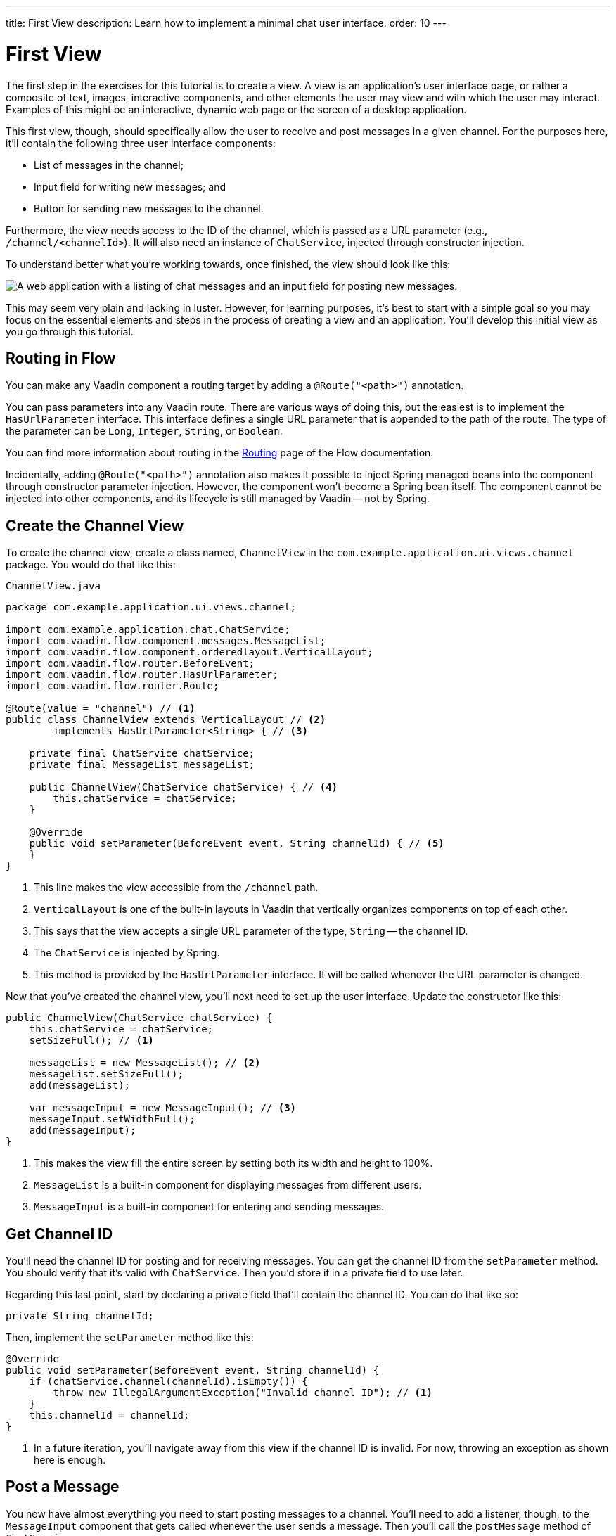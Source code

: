 ---
title: First View
description: Learn how to implement a minimal chat user interface.
order: 10
---

= [since:com.vaadin:vaadin@V24.4]#First View#

The first step in the exercises for this tutorial is to create a view. A view is an application's user interface page, or rather a composite of text, images, interactive components, and other elements the user may view and with which the user may interact.  Examples of this might be an interactive, dynamic web page or the screen of a desktop application.

This first view, though, should specifically allow the user to receive and post messages in a given channel. For the purposes here, it'll contain the following three user interface components:

- List of messages in the channel;
- Input field for writing new messages; and
- Button for sending new messages to the channel.

Furthermore, the view needs access to the ID of the channel, which is passed as a URL parameter (e.g., `/channel/<channelId>`). It will also need an instance of [classname]`ChatService`, injected through constructor injection.

To understand better what you're working towards, once finished, the view should look like this:

image::images/channel-view.png[A web application with a listing of chat messages and an input field for posting new messages.]

This may seem very plain and lacking in luster. However, for learning purposes, it's best to start with a simple goal so you may focus on the essential elements and steps in the process of creating a view and an application. You'll develop this initial view as you go through this tutorial.


== Routing in Flow

You can make any Vaadin component a routing target by adding a `@Route("<path>")` annotation. 

// RUSSELL: a minor explanation of "routing" would be good.  Also, where or to what would this be added?  SEE Hilla first-view paragraph starting at line 26.

You can pass parameters into any Vaadin route. There are various ways of doing this, but the easiest is to implement the [interfacename]`HasUrlParameter` interface. This interface defines a single URL parameter that is appended to the path of the route. The type of the parameter can be `Long`, `Integer`, `String`, or `Boolean`.

You can find more information about routing in the <<{articles}/flow/routing,Routing>> page of the Flow documentation.

Incidentally, adding `@Route("<path>")` annotation also makes it possible to inject Spring managed beans into the component through constructor parameter injection. However, the component won't become a Spring bean itself. The component cannot be injected into other components, and its lifecycle is still managed by Vaadin -- not by Spring.

// RUSSELL: I know we're assuming Java developer experience, but I'd like to have explanations of beans, managed beans, and Spring.


== Create the Channel View

To create the channel view, create a class named, [classname]`ChannelView` in the [packagename]`com.example.application.ui.views.channel` package. You would do that like this: 

// RUSSELL: Where would this go specifically? It could just be a comment like "in your development environment."

.`ChannelView.java`
[source, java]
----
package com.example.application.ui.views.channel;

import com.example.application.chat.ChatService;
import com.vaadin.flow.component.messages.MessageList;
import com.vaadin.flow.component.orderedlayout.VerticalLayout;
import com.vaadin.flow.router.BeforeEvent;
import com.vaadin.flow.router.HasUrlParameter;
import com.vaadin.flow.router.Route;

@Route(value = "channel") // <1>
public class ChannelView extends VerticalLayout // <2>
        implements HasUrlParameter<String> { // <3>

    private final ChatService chatService;
    private final MessageList messageList;

    public ChannelView(ChatService chatService) { // <4>
        this.chatService = chatService;
    }

    @Override
    public void setParameter(BeforeEvent event, String channelId) { // <5>
    }
}
----
<1> This line makes the view accessible from the `/channel` path.
<2> `VerticalLayout` is one of the built-in layouts in Vaadin that vertically organizes components on top of each other.
<3> This says that the view accepts a single URL parameter of the type, `String` -- the channel ID.
<4> The `ChatService` is injected by Spring.
<5> This method is provided by the `HasUrlParameter` interface. It will be called whenever the URL parameter is changed.

Now that you've created the channel view, you'll next need to set up the user interface. Update the constructor like this:

// RUSSELL: What is the constructor, or rather, where is it? Is it contained in the examples above? Which one? above minimized.  expand now.

[source,java]
----
public ChannelView(ChatService chatService) {
    this.chatService = chatService;
    setSizeFull(); // <1>

    messageList = new MessageList(); // <2>
    messageList.setSizeFull();
    add(messageList);

    var messageInput = new MessageInput(); // <3>
    messageInput.setWidthFull();
    add(messageInput);
}
----
<1> This makes the view fill the entire screen by setting both its width and height to 100%.
<2> `MessageList` is a built-in component for displaying messages from different users.
<3> `MessageInput` is a built-in component for entering and sending messages.


== Get Channel ID

You'll need the channel ID for posting and for receiving messages. You can get the channel ID from the [methodname]`setParameter` method. You should verify that it's valid with [classname]`ChatService`. Then you'd store it in a private field to use later.

Regarding this last point, start by declaring a private field that'll contain the channel ID. You can do that like so:

// RUSSELL: Again, where does this go?  Maybe a simple screenshot would resolve my "where" questions.

[source,java]
----
private String channelId;
----

Then, implement the [methodname]`setParameter` method like this:

[source,java]
----
@Override
public void setParameter(BeforeEvent event, String channelId) {
    if (chatService.channel(channelId).isEmpty()) {
        throw new IllegalArgumentException("Invalid channel ID"); // <1>
    }
    this.channelId = channelId;
}
----
<1> In a future iteration, you'll navigate away from this view if the channel ID is invalid. For now, throwing an exception as shown here is enough.


== Post a Message

You now have almost everything you need to start posting messages to a channel. You'll need to add a listener, though, to the [classname]`MessageInput` component that gets called whenever the user sends a message. Then you'll call the [methodname]`postMessage` method of [classname]`ChatService`.

// RUSSELL: It may be a bit too much, but a phrase or short sentence saying what's a listener would be nice. A listener is an event handler or observer. It's an object that gets called when an event occurs -- see "var messageInput = new MessageInput(event -> sendMessage(event.getValue()));" below.

It's a good practice to put the user interface logic in private methods rather than inside event listeners. Therefore, start by creating this method:

[source,java]
----
private void sendMessage(String message) {
    if (!message.isBlank()) {
        chatService.postMessage(channelId, message);
    }
}
----

Next, inside the constructor of [classname]`ChannelView`, add a [classname]`SubmitEvent` listener to the [classname]`MessageInput` component. You can do this by either calling the [methodname]`addSubmitListener` method, or by passing the listener as a constructor parameter, like this:

[source,java]
----
var messageInput = new MessageInput(event -> sendMessage(event.getValue()));
----

// RUSSELL: Maybe comment on what's going on in this line more. See above note.


== Server Push in Flow

Since messages can be received at any time, you'll use server push to update the user interface. When server push is enabled, Vaadin will use a websocket connection to push updates to the browser. In order to enable server push, you have to add the `@Push` annotation to your application shell class.

The application shell class is an application that implements the [interfacename]`AppShellConfigurator` interface. In Spring Boot applications, the main [classname]`Application` class is often used for this. 

Now open `com.example.application.Application` and change it accordingly:

.`Application.java`
[source,java]
----
package com.example.application;

import com.vaadin.flow.component.page.AppShellConfigurator;
import com.vaadin.flow.component.page.Push;
import org.springframework.boot.SpringApplication;
import org.springframework.boot.autoconfigure.SpringBootApplication;
import org.springframework.context.annotation.Bean;

import java.time.Clock;

@SpringBootApplication
@Push // <1>
public class Application implements AppShellConfigurator { // <2>

    @Bean
    public Clock clock() {
        return Clock.systemUTC();
    }

    public static void main(String[] args) {
        SpringApplication.run(Application.class, args);
    }

}
----
<1> This is where the `@Push` annotation is added.
<2> This line implements the [interfacename]`AppShellConfigurator` interface.

// RUSSELL: This next paragraph could be split into two and some explanations could be added.

Once you've enabled server push, you can trigger it in various ways. The easiest is to use the `UI.access()` method, which can be called from any thread. The method takes a lambda or a function pointer as its parameter and will run it at the next suitable moment. 

Vaadin will make sure the session is properly locked while the user interface is being updated. Once the method has returned, Vaadin will automatically push the updates to the browser.

You can find more information about server push in the <<{articles}/flow/advanced/server-push,Flow documentation>>.


== Receive Messages

Returning to the ChannelView, you need to make some additions. In order to receive messages from the server, you'll have to do a few things:

1. Subscribe to a [classname]`Flux` returned by the [methodname]`liveMessages` method of [classname]`ChatService`;
2. Update the [classname]`MessageList` component using server push whenever new messages arrive; and
3. Unsubscribe when leaving the view to avoid memory leaks.

Since you'll want to keep the messages you've already received, you'll have to start by creating a new field that will contain them:

[source,java]
----
private final List<Message> receivedMessages = new ArrayList<>();
----

The list contains objects of type, `Message`. You have to convert them, though, to [classname]`MessageListItem` before you can add them to the [classname]`MessageList` component:

// RUSSELL: a screenshot of where this belong in the code would be useful.  Or maybe you could have the final code could be shown at the end with markers (i.e., <1>) where each snippet goes.  See start code (within public class ChannelView)

[source,java]
----
private MessageListItem createMessageListItem(Message message) {
    var item = new MessageListItem(
        message.message(), 
        message.timestamp(), 
        message.author()
    );
    return item;
}
----

Next, create the method that gets called whenever new messages arrive:

[source,java]
----
private void receiveMessages(List<Message> incoming) { // <1>
    getUI().ifPresent(ui -> ui.access(() -> { // <2>
        receivedMessages.addAll(incoming);
        messageList.setItems(receivedMessages.stream()
            .map(this::createMessageListItem)
            .toList()); // <3>
    }));
}
----
<1> The server is providing messages in batches rather than one at a time. This is to improve performance in cases where a plenty of messages are being received in a short amount of time.
<2> You have to use `UI.access()` whenever you update a Vaadin user interface from a thread other than the HTTP request thread. The method will make sure the session is locked properly during the update, and it'll push the changes to the browser once finished.
<3> There's currently no way of adding individual items to a `MessageList`. You have to re-create all of them.

// RUSSELL: What are we doing next?  Why are we doing this?  How does this tie into the other steps or where we're heading.  I feel like we're just blindly adding stuff that I'm not always sure where and why. you're subscribing to receive messages, a flux objective which in turn is a stream.

Next, create the method that subscribes to the service:

[source,java]
----
private Disposable subscribe() {
    var subscription = chatService
            .liveMessages(channelId)
            .subscribe(this::receiveMessages); // <1>
    return subscription; // <2>
}
----
<1> Whenever the [classname]`Flux` emits a new batch of messages, the [methodname]`receiveMessages` method is called.
<2> You need a reference to the subscription to be able to cancel it when you don't need it any longer.

Finally, you have actually to call the newly created [methodname]`subscribe()` method. However, you only want to receive messages while the view is visible to the user. You can use component lifecycle callbacks to achieve this.

You can think of a Flow user interface as a tree of components. All components get notified when they are added to this tree (attached) or removed from it (detached). A component can execute code when this happens by overriding the `onAttach(..)` and `onDetach(..)` methods provided by the `Component` class, which is the abstract base class for all components. 

In addition to overriding `onAttach(..)` and `onDetach(..)`, you can use the methods `addAttachListener(..)` and `addDetachListener(..)` to register listeners that will get notified whenever a component is attached or detached.

When you want to register a listener with an object that will outlive the view itself, you should do this when the view is attached and unregister it when the view is detached. If you forget to unregister, you might end up with a memory leak that will slow your application down and eventually crash it.

Next, override the `onAttach` method. Inside it, call the subscribe method and also register a detach listener that cancels the subscription:

[source,java]
----
@Override
protected void onAttach(AttachEvent attachEvent) {
    var subscription = subscribe(); // <1>
    addDetachListener(event -> subscription.dispose()); // <2>
}
----
<1> When the view is attached to a UI and becomes visible, this says to subscribe to the backend service.
<2> Whenever the view is detached from the UI, this line says to cancel the subscription.

You can find more information about component lifecycle callbacks in the <<{articles}/flow/create-ui/lifecycle-callback,Life Cycle Callback>> page of the Flow documentation.


== Try It!

Assuming you followed along closely with the explanations and descriptions above, and you added the text as instructed to your development environment, you're ready to try the channel view. Start the application by running `./mvnw spring-boot:run` 

[discrete]
==== Exercise 1

The application will generate some channels for you during startup. Each channel gets a UUID as its ID. Check the log for the URLs, they should look something like `\http://localhost:8080/channel/28ca4624-81b6-48bd-8090-82efa26cfd02`.

[discrete]
==== Exercise 2

Now, open your browser with one of the URLs. You should see an interface for entering text. Send some messages. They should appear in the list.

[discrete]
==== Exercise 3

Open another browser window using the same URL and send some more messages from there. Those should appear in the list of both windows.

